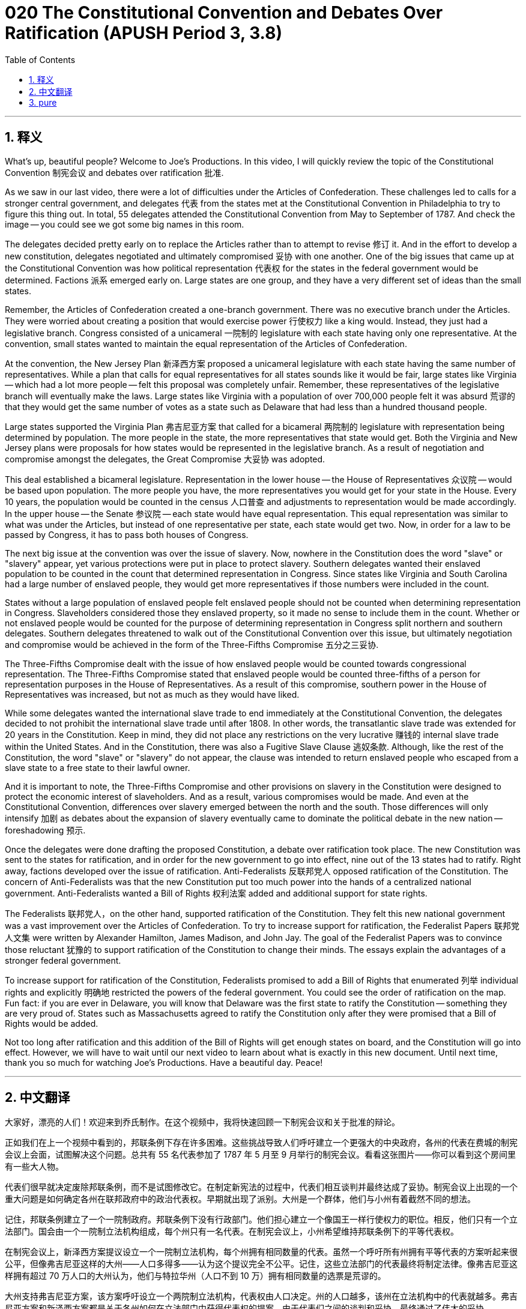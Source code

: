 = 020 The Constitutional Convention and Debates Over Ratification (APUSH Period 3, 3.8)
:toc: left
:toclevels: 3
:sectnums:
:stylesheet: ../../../myAdocCss.css

'''

== 释义

What's up, beautiful people? Welcome to Joe's Productions. In this video, I will quickly review the topic of the Constitutional Convention 制宪会议 and debates over ratification 批准.

As we saw in our last video, there were a lot of difficulties under the Articles of Confederation. These challenges led to calls for a stronger central government, and delegates 代表 from the states met at the Constitutional Convention in Philadelphia to try to figure this thing out. In total, 55 delegates attended the Constitutional Convention from May to September of 1787. And check the image -- you could see we got some big names in this room.

The delegates decided pretty early on to replace the Articles rather than to attempt to revise 修订 it. And in the effort to develop a new constitution, delegates negotiated and ultimately compromised 妥协 with one another. One of the big issues that came up at the Constitutional Convention was how political representation 代表权 for the states in the federal government would be determined. Factions 派系 emerged early on. Large states are one group, and they have a very different set of ideas than the small states.

Remember, the Articles of Confederation created a one-branch government. There was no executive branch under the Articles. They were worried about creating a position that would exercise power 行使权力 like a king would. Instead, they just had a legislative branch. Congress consisted of a unicameral 一院制的 legislature with each state having only one representative. At the convention, small states wanted to maintain the equal representation of the Articles of Confederation.

At the convention, the New Jersey Plan 新泽西方案 proposed a unicameral legislature with each state having the same number of representatives. While a plan that calls for equal representatives for all states sounds like it would be fair, large states like Virginia -- which had a lot more people -- felt this proposal was completely unfair. Remember, these representatives of the legislative branch will eventually make the laws. Large states like Virginia with a population of over 700,000 people felt it was absurd 荒谬的 that they would get the same number of votes as a state such as Delaware that had less than a hundred thousand people.

Large states supported the Virginia Plan 弗吉尼亚方案 that called for a bicameral 两院制的 legislature with representation being determined by population. The more people in the state, the more representatives that state would get. Both the Virginia and New Jersey plans were proposals for how states would be represented in the legislative branch. As a result of negotiation and compromise amongst the delegates, the Great Compromise 大妥协 was adopted.

This deal established a bicameral legislature. Representation in the lower house -- the House of Representatives 众议院 -- would be based upon population. The more people you have, the more representatives you would get for your state in the House. Every 10 years, the population would be counted in the census 人口普查 and adjustments to representation would be made accordingly. In the upper house -- the Senate 参议院 -- each state would have equal representation. This equal representation was similar to what was under the Articles, but instead of one representative per state, each state would get two. Now, in order for a law to be passed by Congress, it has to pass both houses of Congress.

The next big issue at the convention was over the issue of slavery. Now, nowhere in the Constitution does the word "slave" or "slavery" appear, yet various protections were put in place to protect slavery. Southern delegates wanted their enslaved population to be counted in the count that determined representation in Congress. Since states like Virginia and South Carolina had a large number of enslaved people, they would get more representatives if those numbers were included in the count.

States without a large population of enslaved people felt enslaved people should not be counted when determining representation in Congress. Slaveholders considered those they enslaved property, so it made no sense to include them in the count. Whether or not enslaved people would be counted for the purpose of determining representation in Congress split northern and southern delegates. Southern delegates threatened to walk out of the Constitutional Convention over this issue, but ultimately negotiation and compromise would be achieved in the form of the Three-Fifths Compromise 五分之三妥协.

The Three-Fifths Compromise dealt with the issue of how enslaved people would be counted towards congressional representation. The Three-Fifths Compromise stated that enslaved people would be counted three-fifths of a person for representation purposes in the House of Representatives. As a result of this compromise, southern power in the House of Representatives was increased, but not as much as they would have liked.

While some delegates wanted the international slave trade to end immediately at the Constitutional Convention, the delegates decided to not prohibit the international slave trade until after 1808. In other words, the transatlantic slave trade was extended for 20 years in the Constitution. Keep in mind, they did not place any restrictions on the very lucrative 赚钱的 internal slave trade within the United States. And in the Constitution, there was also a Fugitive Slave Clause 逃奴条款. Although, like the rest of the Constitution, the word "slave" or "slavery" do not appear, the clause was intended to return enslaved people who escaped from a slave state to a free state to their lawful owner.

And it is important to note, the Three-Fifths Compromise and other provisions on slavery in the Constitution were designed to protect the economic interest of slaveholders. And as a result, various compromises would be made. And even at the Constitutional Convention, differences over slavery emerged between the north and the south. Those differences will only intensify 加剧 as debates about the expansion of slavery eventually came to dominate the political debate in the new nation -- foreshadowing 预示.

Once the delegates were done drafting the proposed Constitution, a debate over ratification took place. The new Constitution was sent to the states for ratification, and in order for the new government to go into effect, nine out of the 13 states had to ratify. Right away, factions developed over the issue of ratification. Anti-Federalists 反联邦党人 opposed ratification of the Constitution. The concern of Anti-Federalists was that the new Constitution put too much power into the hands of a centralized national government. Anti-Federalists wanted a Bill of Rights 权利法案 added and additional support for state rights.

The Federalists 联邦党人，on the other hand, supported ratification of the Constitution. They felt this new national government was a vast improvement over the Articles of Confederation. To try to increase support for ratification, the Federalist Papers 联邦党人文集 were written by Alexander Hamilton, James Madison, and John Jay. The goal of the Federalist Papers was to convince those reluctant 犹豫的 to support ratification of the Constitution to change their minds. The essays explain the advantages of a stronger federal government.

To increase support for ratification of the Constitution, Federalists promised to add a Bill of Rights that enumerated 列举 individual rights and explicitly 明确地 restricted the powers of the federal government. You could see the order of ratification on the map. Fun fact: if you are ever in Delaware, you will know that Delaware was the first state to ratify the Constitution -- something they are very proud of. States such as Massachusetts agreed to ratify the Constitution only after they were promised that a Bill of Rights would be added.

Not too long after ratification and this addition of the Bill of Rights will get enough states on board, and the Constitution will go into effect. However, we will have to wait until our next video to learn about what is exactly in this new document. Until next time, thank you so much for watching Joe's Productions. Have a beautiful day. Peace!


'''


== 中文翻译

大家好，漂亮的人们！欢迎来到乔氏制作。在这个视频中，我将快速回顾一下制宪会议和关于批准的辩论。

正如我们在上一个视频中看到的，邦联条例下存在许多困难。这些挑战导致人们呼吁建立一个更强大的中央政府，各州的代表在费城的制宪会议上会面，试图解决这个问题。总共有 55 名代表参加了 1787 年 5 月至 9 月举行的制宪会议。看看这张图片——你可以看到这个房间里有一些大人物。

代表们很早就决定废除邦联条例，而不是试图修改它。在制定新宪法的过程中，代表们相互谈判并最终达成了妥协。制宪会议上出现的一个重大问题是如何确定各州在联邦政府中的政治代表权。早期就出现了派别。大州是一个群体，他们与小州有着截然不同的想法。

记住，邦联条例建立了一个一院制政府。邦联条例下没有行政部门。他们担心建立一个像国王一样行使权力的职位。相反，他们只有一个立法部门。国会由一个一院制立法机构组成，每个州只有一名代表。在制宪会议上，小州希望维持邦联条例下的平等代表权。

在制宪会议上，新泽西方案提议设立一个一院制立法机构，每个州拥有相同数量的代表。虽然一个呼吁所有州拥有平等代表的方案听起来很公平，但像弗吉尼亚这样的大州——人口多得多——认为这个提议完全不公平。记住，这些立法部门的代表最终将制定法律。像弗吉尼亚这样拥有超过 70 万人口的大州认为，他们与特拉华州（人口不到 10 万）拥有相同数量的选票是荒谬的。

大州支持弗吉尼亚方案，该方案呼吁设立一个两院制立法机构，代表权由人口决定。州的人口越多，该州在立法机构中的代表就越多。弗吉尼亚方案和新泽西方案都是关于各州如何在立法部门中获得代表权的提案。由于代表们之间的谈判和妥协，最终通过了伟大的妥协。

这项协议建立了一个两院制立法机构。下议院——众议院——的代表权将基于人口。你的人口越多，你在众议院拥有的州代表就越多。每 10 年，人口将通过人口普查进行统计，并相应地调整代表权。在上议院——参议院——每个州将拥有平等的代表权。这种平等的代表权与邦联条例下的情况类似，但每个州不是一名代表，而是两名。现在，为了使一项法律在国会获得通过，它必须同时获得国会两院的通过。

制宪会议上的下一个重大问题是奴隶制问题。现在，宪法的任何地方都没有出现“奴隶”或“奴隶制”这两个词，但却制定了各种保护奴隶制的措施。南方代表希望他们被奴役的人口被纳入决定国会代表权的人口统计中。由于像弗吉尼亚州和南卡罗来纳州这样拥有大量被奴役人口的州，如果将这些数字纳入统计，它们将获得更多的代表。

没有大量被奴役人口的州认为，在决定国会代表权时不应将被奴役的人计算在内。奴隶主认为他们奴役的人是财产，因此将他们纳入统计毫无意义。是否将被奴役的人纳入决定国会代表权的人口统计中，分裂了北方和南方的代表。南方代表威胁要因此问题退出制宪会议，但最终通过谈判和妥协达成了五分之三妥协。

五分之三妥协处理了如何将被奴役的人计入国会代表权的问题。五分之三妥协规定，在众议院的代表权方面，将被奴役的人按五分之三的人口计算。由于这项妥协，南方在众议院的权力有所增加，但并没有达到他们希望的程度。

虽然一些代表希望在制宪会议上立即结束国际奴隶贸易，但代表们决定在 1808 年之后才禁止国际奴隶贸易。换句话说，跨大西洋奴隶贸易在宪法中延长了 20 年。记住，他们没有对美国境内利润丰厚的国内奴隶贸易施加任何限制。在宪法中，还有一项逃奴条款。虽然像宪法的其余部分一样，“奴隶”或“奴隶制”这两个词没有出现，但该条款旨在将被奴隶从奴隶州逃到自由州的人归还给他们的合法主人。

重要的是要注意，宪法中的五分之三妥协和其他关于奴隶制的条款旨在保护奴隶主的经济利益。因此，将达成各种妥协。即使在制宪会议上，南北方在奴隶制问题上也存在分歧。随着关于奴隶制扩张的辩论最终主导新国家的政治辩论，这些分歧只会加剧——伏笔。

一旦代表们完成起草拟议的宪法，关于批准的辩论就开始了。新宪法被送往各州批准，为了使新政府生效，13 个州中必须有 9 个州批准。关于批准问题，各派立刻形成。反联邦主义者反对批准宪法。反联邦主义者的担忧是，新宪法将过多的权力置于中央集权的国家政府手中。反联邦主义者希望增加权利法案并进一步支持州权。

另一方面，联邦主义者支持批准宪法。他们认为这个新的国家政府比邦联条例有了巨大的进步。为了争取更多对批准的支持，《联邦党人文集》由亚历山大·汉密尔顿、詹姆斯·麦迪逊和约翰·杰伊撰写。《联邦党人文集》的目标是说服那些不愿支持批准宪法的人改变他们的想法。这些文章解释了一个更强大的联邦政府的优势。

为了增加对批准宪法的支持，联邦主义者承诺增加一项权利法案，其中列举了个人权利并明确限制了联邦政府的权力。你可以看到地图上的批准顺序。有趣的是：如果你曾经去过特拉华州，你会知道特拉华州是第一个批准宪法的州——他们对此非常自豪。像马萨诸塞州这样的州只有在被承诺将增加权利法案后才同意批准宪法。

批准后不久，加上权利法案，将会有足够的州加入，宪法将生效。然而，我们将不得不等到下一个视频才能了解这份新文件的具体内容。下次再见，非常感谢您观看乔氏制作。祝您拥有美好的一天。再见！

'''


== pure


What's up, beautiful people? Welcome to Joe's Productions. In this video, I will quickly review the topic of the Constitutional Convention and debates over ratification.

As we saw in our last video, there were a lot of difficulties under the Articles of Confederation. These challenges led to calls for a stronger central government, and delegates from the states met at the Constitutional Convention in Philadelphia to try to figure this thing out. In total, 55 delegates attended the Constitutional Convention from May to September of 1787. And check the image -- you could see we got some big names in this room.

The delegates decided pretty early on to replace the Articles rather than to attempt to revise it. And in the effort to develop a new constitution, delegates negotiated and ultimately compromised with one another. One of the big issues that came up at the Constitutional Convention was how political representation for the states in the federal government would be determined. Factions emerged early on. Large states are one group, and they have a very different set of ideas than the small states.

Remember, the Articles of Confederation created a one-branch government. There was no executive branch under the Articles. They were worried about creating a position that would exercise power like a king would. Instead, they just had a legislative branch. Congress consisted of a unicameral legislature with each state having only one representative. At the convention, small states wanted to maintain the equal representation of the Articles of Confederation.

At the convention, the New Jersey Plan proposed a unicameral legislature with each state having the same number of representatives. While a plan that calls for equal representatives for all states sounds like it would be fair, large states like Virginia -- which had a lot more people -- felt this proposal was completely unfair. Remember, these representatives of the legislative branch will eventually make the laws. Large states like Virginia with a population of over 700,000 people felt it was absurd that they would get the same number of votes as a state such as Delaware that had less than a hundred thousand people.

Large states supported the Virginia Plan that called for a bicameral legislature with representation being determined by population. The more people in the state, the more representatives that state would get. Both the Virginia and New Jersey plans were proposals for how states would be represented in the legislative branch. As a result of negotiation and compromise amongst the delegates, the Great Compromise was adopted.

This deal established a bicameral legislature. Representation in the lower house -- the House of Representatives -- would be based upon population. The more people you have, the more representatives you would get for your state in the House. Every 10 years, the population would be counted in the census and adjustments to representation would be made accordingly. In the upper house -- the Senate -- each state would have equal representation. This equal representation was similar to what was under the Articles, but instead of one representative per state, each state would get two. Now, in order for a law to be passed by Congress, it has to pass both houses of Congress.

The next big issue at the convention was over the issue of slavery. Now, nowhere in the Constitution does the word "slave" or "slavery" appear, yet various protections were put in place to protect slavery. Southern delegates wanted their enslaved population to be counted in the count that determined representation in Congress. Since states like Virginia and South Carolina had a large number of enslaved people, they would get more representatives if those numbers were included in the count.

States without a large population of enslaved people felt enslaved people should not be counted when determining representation in Congress. Slaveholders considered those they enslaved property, so it made no sense to include them in the count. Whether or not enslaved people would be counted for the purpose of determining representation in Congress split northern and southern delegates. Southern delegates threatened to walk out of the Constitutional Convention over this issue, but ultimately negotiation and compromise would be achieved in the form of the Three-Fifths Compromise.

The Three-Fifths Compromise dealt with the issue of how enslaved people would be counted towards congressional representation. The Three-Fifths Compromise stated that enslaved people would be counted three-fifths of a person for representation purposes in the House of Representatives. As a result of this compromise, southern power in the House of Representatives was increased, but not as much as they would have liked.

While some delegates wanted the international slave trade to end immediately at the Constitutional Convention, the delegates decided to not prohibit the international slave trade until after 1808. In other words, the transatlantic slave trade was extended for 20 years in the Constitution. Keep in mind, they did not place any restrictions on the very lucrative internal slave trade within the United States. And in the Constitution, there was also a Fugitive Slave Clause. Although, like the rest of the Constitution, the word "slave" or "slavery" do not appear, the clause was intended to return enslaved people who escaped from a slave state to a free state to their lawful owner.

And it is important to note, the Three-Fifths Compromise and other provisions on slavery in the Constitution were designed to protect the economic interest of slaveholders. And as a result, various compromises would be made. And even at the Constitutional Convention, differences over slavery emerged between the north and the south. Those differences will only intensify as debates about the expansion of slavery eventually came to dominate the political debate in the new nation -- foreshadowing.

Once the delegates were done drafting the proposed Constitution, a debate over ratification took place. The new Constitution was sent to the states for ratification, and in order for the new government to go into effect, nine out of the 13 states had to ratify. Right away, factions developed over the issue of ratification. Anti-Federalists opposed ratification of the Constitution. The concern of Anti-Federalists was that the new Constitution put too much power into the hands of a centralized national government. Anti-Federalists wanted a Bill of Rights added and additional support for state rights.

The Federalists, on the other hand, supported ratification of the Constitution. They felt this new national government was a vast improvement over the Articles of Confederation. To try to increase support for ratification, the Federalist Papers were written by Alexander Hamilton, James Madison, and John Jay. The goal of the Federalist Papers was to convince those reluctant to support ratification of the Constitution to change their minds. The essays explain the advantages of a stronger federal government.

To increase support for ratification of the Constitution, Federalists promised to add a Bill of Rights that enumerated individual rights and explicitly restricted the powers of the federal government. You could see the order of ratification on the map. Fun fact: if you are ever in Delaware, you will know that Delaware was the first state to ratify the Constitution -- something they are very proud of. States such as Massachusetts agreed to ratify the Constitution only after they were promised that a Bill of Rights would be added.

Not too long after ratification and this addition of the Bill of Rights will get enough states on board, and the Constitution will go into effect. However, we will have to wait until our next video to learn about what is exactly in this new document. Until next time, thank you so much for watching Joe's Productions. Have a beautiful day. Peace!

'''
